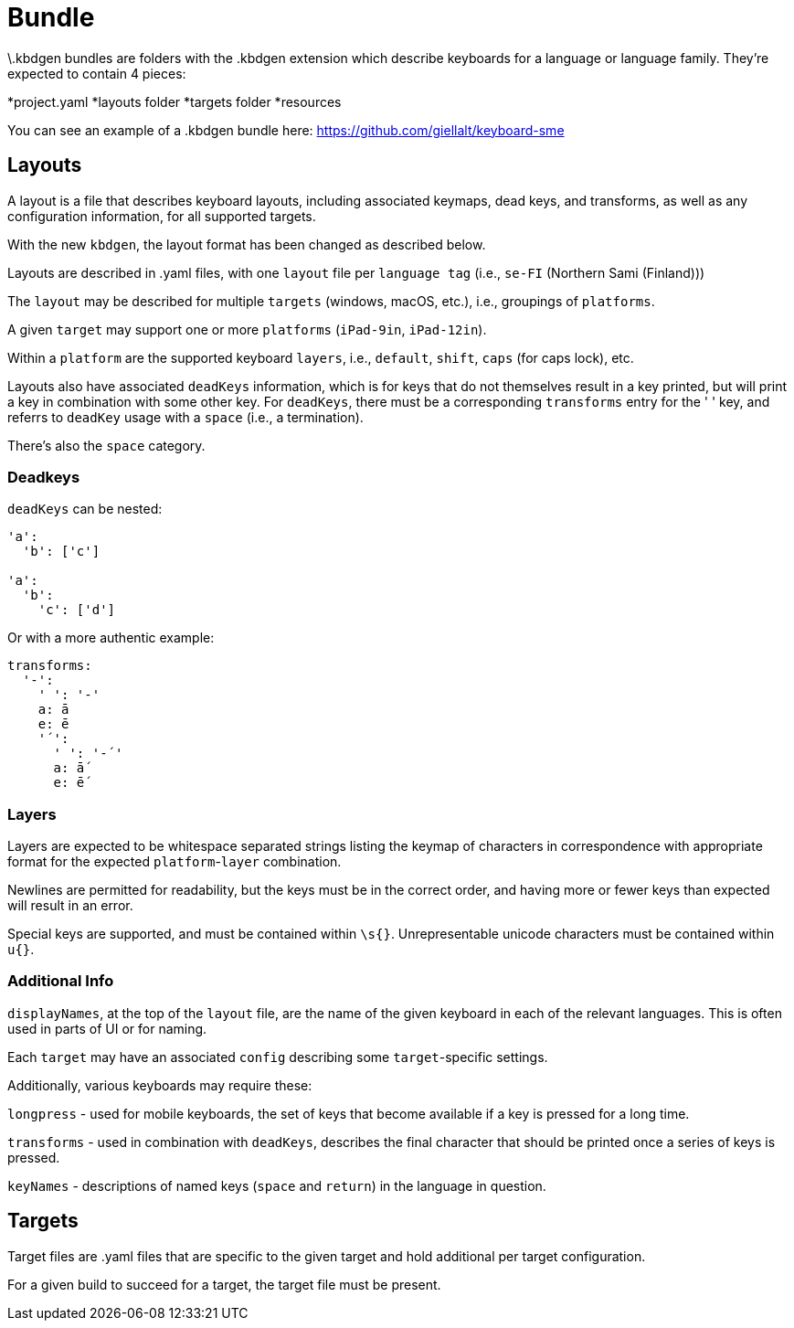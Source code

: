 = Bundle

\.kbdgen bundles are folders with the .kbdgen extension which describe keyboards for a 
language or language family. They're expected to contain 4 pieces:

*project.yaml
*layouts folder
*targets folder
*resources

You can see an example of a .kbdgen bundle here: https://github.com/giellalt/keyboard-sme

== Layouts

A layout is a file that describes keyboard layouts, including associated keymaps, 
dead keys, and transforms, as well as any configuration information, for all 
supported targets.

With the new `kbdgen`, the layout format has been changed as described below.

Layouts are described in .yaml files, with one `layout` file per 
`language tag` (i.e., `se-FI` (Northern Sami (Finland)))

The `layout` may be described for multiple `targets` (windows, macOS, etc.), 
i.e., groupings of `platforms`.

A given `target` may support one or more `platforms` (`iPad-9in`, `iPad-12in`).

Within a `platform` are the supported keyboard `layers`, i.e., 
`default`, `shift`, `caps` (for caps lock), etc.

Layouts also have associated `deadKeys` information, which is for keys that do not
themselves result in a key printed, but will print a key in combination with some
other key. For `deadKeys`, there must be a corresponding `transforms` entry for the
' ' key, and referrs to `deadKey` usage with a `space` (i.e., a termination).

There's also the `space` category.

=== Deadkeys

`deadKeys` can be nested:

```
'a':
  'b': ['c']

'a':
  'b':
    'c': ['d']
```

Or with a more authentic example:

```
transforms:
  '-':
    ' ': '-'
    a: ā
    e: ē
    '´':
      ' ': '-´'
      a: ā́
      e: ḗ
```

=== Layers

Layers are expected to be whitespace separated strings listing the keymap of 
characters in correspondence with appropriate format for the expected
`platform`-`layer` combination.

Newlines are permitted for readability, but the keys must be in the correct order,
and having more or fewer keys than expected will result in an error.

Special keys are supported, and must be contained within `\s{}`.
Unrepresentable unicode characters must be contained within `u{}`.

=== Additional Info

`displayNames`, at the top of the `layout` file, are the name of the 
given keyboard in each of the relevant languages. This is often used in parts of 
UI or for naming.

Each `target` may have an associated `config` describing some `target`-specific
settings.

Additionally, various keyboards may require these:

`longpress` - used for mobile keyboards, the set of keys that become available
if a key is pressed for a long time.

`transforms` - used in combination with `deadKeys`, describes the final character
that should be printed once a series of keys is pressed.

`keyNames` - descriptions of named keys (`space` and `return`) in the language in
question.

== Targets

Target files are .yaml files that are specific to the given target and hold additional
per target configuration.

For a given build to succeed for a target, the target file must be present.
